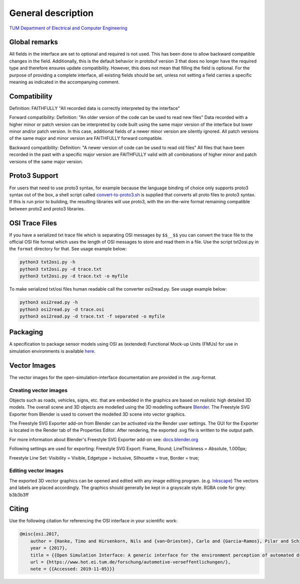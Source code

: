 General description
======================

`TUM Department of Electrical and Computer Engineering`_

Global remarks
--------------

All fields in the interface are set to optional and required is not
used. This has been done to allow backward compatible changes in the
field. Additionally, this is the default behavior in protobuf version 3
that does no longer have the required type and therefore ensures update
compatibility. However, this does not mean that filling the field is
optional. For the purpose of providing a complete interface, all
existing fields should be set, unless not setting a field carries a
specific meaning as indicated in the accompanying comment.

Compatibility
-------------

Definition: FAITHFULLY "All recorded data is correctly interpreted by
the interface"

Forward compatibility: Definition: "An older version of the code can be
used to read new files" Data recorded with a higher minor or patch
version can be interpreted by code built using the same major version of
the interface but lower minor and/or patch version. In this case,
additional fields of a newer minor version are silently ignored. All
patch versions of the same major and minor version are FAITHFULLY
forward compatible.

Backward compatibility: Definition: "A newer version of code can be used
to read old files" All files that have been recorded in the past with a
specific major version are FAITHFULLY valid with all combinations of
higher minor and patch versions of the same major version.

.. # Old way of OSI 2 to inject errors
.. Fault injection: how-to
.. -----------------------

.. Injection of predefined sensor errors should be handled by a
.. specialized "fault injector" component that acts like a sensor model
.. component, i.e. it takes a SensorData message as input and returns a
.. modified SensorData message as output. Specific errors should be handled
.. as follows:

.. -  Ghost objects / false positive: An additional SensorDataObject is
..    added to the list of objects in SensorData.object with
..    SensorDataObject.model_internal_object.ground_truth_type set to
..    kTypeGhost.
.. -  False negative: The object is marked as not seen by the sensor by
..    setting the property SensorDataObject.model_internal_object.is_seen
..    to false. The implementation of field-of-view calculation modules
..    should respect this flag and never reset an object marked as not-seen
..    to seen.

Proto3 Support
--------------

For users that need to use proto3 syntax, for example because the
language binding of choice only supports proto3 syntax out of the box, a
shell script called `convert-to-proto3.sh <https://github.com/OpenSimulationInterface/open-simulation-interface/blob/master/convert-to-proto3.sh>`_ is supplied that converts
all proto files to proto3 syntax. If this is run prior to building, the
resulting libraries will use proto3, with the on-the-wire format
remaining compatible between proto2 and proto3 libraries.

OSI Trace Files
---------------

If you have a serialized txt trace file which is separating OSI messages by ``$$__$$`` you can convert 
the trace file to the official OSI file format which uses the length of OSI messages to store and read them in a file.
Use the script txt2osi.py in the ``format`` directory for that. See usage example below:

.. code-block:: bash

	python3 txt2osi.py -h
	python3 txt2osi.py -d trace.txt
	python3 txt2osi.py -d trace.txt -o myfile

To make serialized txt/osi files human readable call the converter osi2read.py. See usage example below:

.. code-block:: bash

	python3 osi2read.py -h
	python3 osi2read.py -d trace.osi
	python3 osi2read.py -d trace.txt -f separated -o myfile


Packaging
---------

A specification to package sensor models using OSI as (extended)
Functional Mock-up Units (FMUs) for use in simulation environments is
available `here`_.

Vector Images
--------------
The vector images for the open-simulation-interface documentation are provided in the .svg-format.

Creating vector images
~~~~~~~~~~~~~~~~~~~~~~~

Objects such as roads, vehicles, signs, etc. that are embedded in the graphics are based on realistic high detailed 3D models.
The overall scene and 3D objects are modelled using the 3D modelling software `Blender <https://www.blender.org/>`_.
The Freestyle SVG Exporter from Blender is used to convert the modelled 3D scene into vector graphics.

The Freestyle SVG Exporter add-on from Blender can be activated via the Render user settings. 
The GUI for the Exporter is located in the Render tab of the Properties Editor. After rendering, the exported .svg file is written to the output path.

For more information about Blender's Freestyle SVG Exporter add-on see: `docs.blender.org <https://docs.blender.org/manual/en/latest/render/freestyle/export_svg.html>`_

Following settings are used for exporting:
Freestyle SVG Export:
Frame, Round;
LineThickness = Absolute, 1.000px;

Freestyle Line Set: 
Visibility = Visible, 
Edgetype = Inclusive, 
Silhouette = true,
Border = true;

Editing vector images
~~~~~~~~~~~~~~~~~~~~~~~

The exported 3D vector graphics can be opened and edited with any image editing program. (e.g. `Inkscape <https://inkscape.org/de/>`_)
The vectors and labels are placed accordingly.
The graphics should generally be kept in a grayscale style.
RGBA code for grey: b3b3b3ff


.. Doxygen Reference Documentation
.. --------------------------------

.. The doxygen reference documentation of the GitHub master branch is `online`_
.. available.


.. In order to generate the doxygen documentation for OSI, please follow
.. the following steps:

.. 1. Install `Doxygen`_, set an environmental variable 'doxygen' with the
..    path to the binary file and add it to the PATH variable:
..    ``PATH += %doxygen%``.
.. 2. Download the `proto2cpp`_ repo. Copy the content of the repo
..    proto2cpp to your desired ``<path-to-proto2cpp.py>``
.. 3. Install `graphviz`_, set an environmental variable 'graphviz' with
..    the path to the binary file and add it to the PATH variable:
..    ``PATH += %graphviz%``.
.. 4. From the cmd navigate to the build directory and run:
..    ``cmd cmake -DFILTER_PROTO2CPP_PY_PATH=<path-to-proto2cpp.py> <path-to-CMakeLists.txt>``
.. 5. The build process will then generate the doxygen documentation under
..    the directory doc.

Citing
------

Use the following citation for referencing the OSI interface in your
scientific work:

.. code-block:: latex

    @misc{osi.2017,
	author = {Hanke, Timo and Hirsenkorn, Nils and {van~Driesten}, Carlo and {Garcia~Ramos}, Pilar and Schiementz, Mark and Schneider, Sebastian and Biebl, Erwin},
	year = {2017},
	title = {{Open Simulation Interface: A generic interface for the environment perception of automated driving functions in virtual scenarios.}},
	url = {https://www.hot.ei.tum.de/forschung/automotive-veroeffentlichungen/},
	note = {{Accessed: 2019-11-05}}}

.. _here: https://github.com/OpenSimulationInterface/osi-sensor-model-packaging
.. _online: https://opensimulationinterface.github.io/open-simulation-interface/
.. _Doxygen: http://www.doxygen.nl/download.html
.. _proto2cpp: https://github.com/OpenSimulationInterface/proto2cpp
.. _graphviz: https://graphviz.gitlab.io/_pages/Download/Download_windows.html
.. _`http://www.hot.ei.tum.de/forschung/automotive-veroeffentlichungen/}`: http://www.hot.ei.tum.de/forschung/automotive-veroeffentlichungen/}
.. _Online Doxygen Documentation: https://opensimulationinterface.github.io/open-simulation-interface/
.. _TUM Department of Electrical and Computer Engineering: https://www.hot.ei.tum.de/forschung/automotive-veroeffentlichungen/

.. |Travis Build Status| image:: https://travis-ci.org/OpenSimulationInterface/open-simulation-interface.svg?branch=master
   :target: https://travis-ci.org/OpenSimulationInterface/open-simulation-interface
